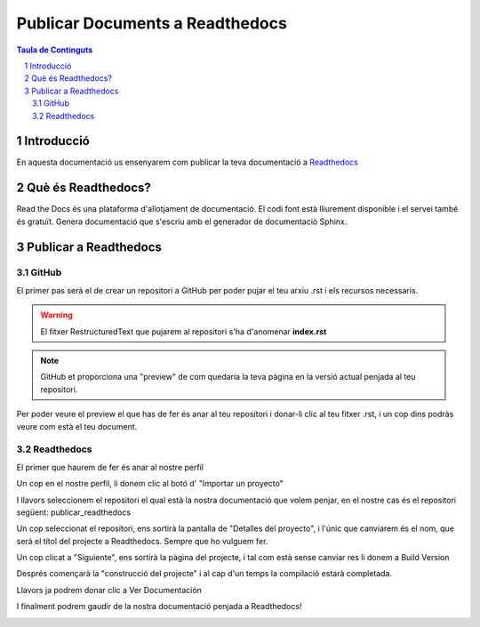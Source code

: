 Publicar Documents a Readthedocs
=========================================

.. sectnum::

.. contents:: Taula de Continguts

Introducció
~~~~~~~~~~~~~~~~~~~~~~~~~

En aquesta documentació us ensenyarem com publicar la teva documentació a `Readthedocs <https://readthedocs.org/>`_

Què és Readthedocs?
~~~~~~~~~~~~~~~~~~~~~~~~~

Read the Docs és una plataforma d'allotjament de documentació. El codi font està lliurement disponible i el servei també és gratuït. Genera documentació que s'escriu amb el generador de documentació Sphinx.

Publicar a Readthedocs
~~~~~~~~~~~~~~~~~~~~~~~~~

GitHub
-------------------------------- 

El primer pas serà el de crear un repositori a GitHub per poder pujar el teu arxiu .rst i els recursos necessaris.

.. warning::
    El fitxer RestructuredText que pujarem al repositori s'ha d'anomenar **index.rst**

.. image:: ./img/repo.PNG
    :align: center

.. note::
    GitHub et proporciona una "preview" de com quedaria la teva pàgina en la versió actual penjada al teu repositori.

Per poder veure el preview el que has de fer és anar al teu repositori i donar-li clic al teu fitxer .rst, i un cop dins podràs veure com està el teu document.
    
.. image:: ./img/preview.PNG
    :align: center

Readthedocs
-------------------------------- 

El primer que haurem de fer és anar al nostre perfil

.. image:: ./img/perfil.png
    :align: center

Un cop en el nostre perfil, li donem clic al botó d' "Importar un proyecto"

.. image:: ./img/importar.PNG
    :align: center

I llavors seleccionem el repositori el qual està la nostra documentació que volem penjar, en el nostre cas és el repositori següent: publicar_readthedocs

.. image:: ./img/selec_repo.png
    :align: center

Un cop seleccionat el repositori, ens sortirà la pantalla de "Detalles del proyecto", i l'únic que canviarem és el nom, que serà el títol del projecte a Readthedocs. Sempre que ho vulguem fer.

.. image:: ./img/detalles.PNG
    :align: center

Un cop clicat a "Siguiente", ens sortirà la pàgina del projecte, i tal com està sense canviar res li donem a Build Version

.. image:: ./img/build.png
    :align: center

Després començarà la "construcció del projecte" i al cap d'un temps la compilació estarà completada.

.. image:: ./img/compilacion.PNG
    :align: center

Llavors ja podrem donar clic a Ver Documentación

.. image:: ./img/ver.PNG
    :align: center

I finalment podrem gaudir de la nostra documentació penjada a Readthedocs!

.. image:: ./img/final.PNG
    :align: center